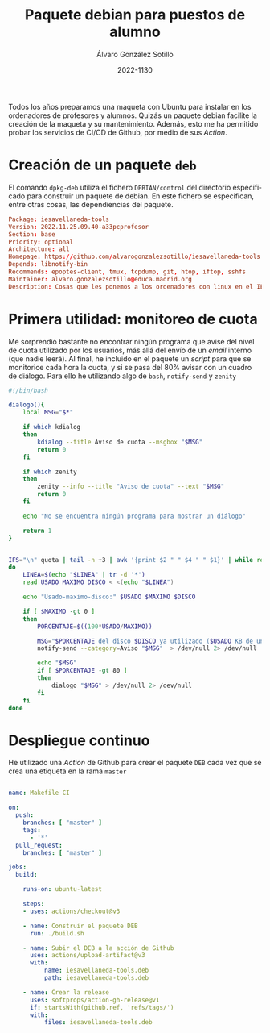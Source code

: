 
#+TITLE:       Paquete debian para puestos de alumno
#+AUTHOR:      Álvaro González Sotillo
#+EMAIL:       alvarogonzalezsotillo@gmail.com
#+DATE:        2022-1130
#+URI:         /blog/paquete-deb-para-puestos-de-alumno
#+KEYWORDS:    debian,deb,ubuntu
#+TAGS:        debian,deb,ubuntu
#+LANGUAGE:    es
#+OPTIONS:     H:3 num:t toc:nil \n:nil ::t |:t ^:nil -:nil f:t *:t <:t
# #+options:     toc:2
#+options:     num:nil
#+DESCRIPTION: Todos los años preparamos una maqueta con Ubuntu para instalar en los ordenadores de profesores y alumnos. Quizás un paquete debian facilite la creación de la maqueta y su mantenimiento

Todos los años preparamos una maqueta con Ubuntu para instalar en los ordenadores de profesores y alumnos. Quizás un paquete debian facilite la creación de la maqueta y su mantenimiento. Además, esto me ha permitido probar los servicios de CI/CD de Github, por medio de sus /Action/.

#+TOC: headlines 2 local


* Creación de un paquete =deb=
El comando =dpkg-deb= utiliza el fichero =DEBIAN/control= del directorio especificado para construir un paquete de debian. En este fichero se especifican, entre otras cosas, las dependiencias del paquete.

#+begin_src conf
Package: iesavellaneda-tools
Version: 2022.11.25.09.40-a33pcprofesor
Section: base 
Priority: optional 
Architecture: all
Homepage: https://github.com/alvarogonzalezsotillo/iesavellaneda-tools
Depends: libnotify-bin
Recommends: epoptes-client, tmux, tcpdump, git, htop, iftop, sshfs 
Maintainer: alvaro.gonzalezsotillo@educa.madrid.org
Description: Cosas que les ponemos a los ordenadores con linux en el IES Alonso de Avellaneda
#+end_src

* Primera utilidad: monitoreo de cuota
Me sorprendió bastante no encontrar ningún programa que avise del nivel de cuota utilizado por los usuarios, más allá del envío de un /email/ interno (que nadie leerá). Al final, he incluido en el paquete un /script/ para que se monitorice cada hora la cuota, y si se pasa del 80% avisar con un cuadro de diálogo. Para ello he utilizando algo de =bash=, =notify-send= y =zenity=

#+begin_src sh
#!/bin/bash

dialogo(){
    local MSG="$*"

    if which kdialog
    then
        kdialog --title Aviso de cuota --msgbox "$MSG"
        return 0
    fi

    if which zenity
    then
        zenity --info --title "Aviso de cuota" --text "$MSG"
        return 0
    fi

    echo "No se encuentra ningún programa para mostrar un diálogo"

    return 1
}


IFS="\n" quota | tail -n +3 | awk '{print $2 " " $4 " " $1}' | while read LINEA
do
    LINEA=$(echo "$LINEA" | tr -d '*')
    read USADO MAXIMO DISCO < <(echo "$LINEA")

    echo "Usado-maximo-disco:" $USADO $MAXIMO $DISCO

    if [ $MAXIMO -gt 0 ]
    then
        PORCENTAJE=$((100*USADO/MAXIMO))

        MSG="$PORCENTAJE del disco $DISCO ya utilizado ($USADO KB de un máximo de $MAXIMO $KB)"
        notify-send --category=Aviso "$MSG"  > /dev/null 2> /dev/null

        echo "$MSG"
        if [ $PORCENTAJE -gt 80 ]
        then
            dialogo "$MSG" > /dev/null 2> /dev/null
        fi
    fi
done 
#+end_src

* Despliegue continuo
He utilizado una /Action/ de Github para crear el paquete =DEB= cada vez que se crea una etiqueta en la rama =master=

#+begin_src yaml

name: Makefile CI

on:
  push:
    branches: [ "master" ]
    tags:
      - '*'
  pull_request:
    branches: [ "master" ]

jobs:
  build:

    runs-on: ubuntu-latest

    steps:
    - uses: actions/checkout@v3

    - name: Construir el paquete DEB
      run: ./build.sh

    - name: Subir el DEB a la acción de Github
      uses: actions/upload-artifact@v3
      with:
          name: iesavellaneda-tools.deb
          path: iesavellaneda-tools.deb

    - name: Crear la release
      uses: softprops/action-gh-release@v1
      if: startsWith(github.ref, 'refs/tags/')
      with:
          files: iesavellaneda-tools.deb

#+end_src
